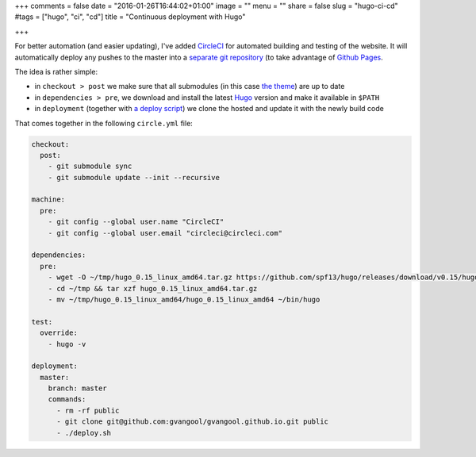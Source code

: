 +++
comments = false
date = "2016-01-26T16:44:02+01:00"
image = ""
menu = ""
share = false
slug = "hugo-ci-cd"
#tags = ["hugo", "ci", "cd"]
title = "Continuous deployment with Hugo"

+++

For better automation (and easier updating), I've added `CircleCI
<https://circleci.com/>`_ for automated building and testing of the website.
It will automatically deploy any pushes to the master into a `separate git
repository <https://github.com/gvangool/gvangool.github.io>`_ (to take
advantage of `Github Pages <https://pages.github.com/>`_.

The idea is rather simple:

- in ``checkout > post`` we make sure that all submodules (in this case `the
  theme <https://github.com/vjeantet/hugo-theme-casper>`_) are up to date
- in ``dependencies > pre``, we download and install the latest `Hugo
  <http://gohugo.io>`_ version and make it available in ``$PATH``
- in ``deployment`` (together with `a deploy script
  <https://github.com/gvangool/gertvangool.be/blob/2402b6baa0fc9ce74916e52a5d8ffe214bc81050/deploy.sh>`_)
  we clone the hosted and update it with the newly build code

That comes together in the following ``circle.yml`` file:

.. code:: yaml

   checkout:
     post:
       - git submodule sync
       - git submodule update --init --recursive

   machine:
     pre:
       - git config --global user.name "CircleCI"
       - git config --global user.email "circleci@circleci.com"

   dependencies:
     pre:
       - wget -O ~/tmp/hugo_0.15_linux_amd64.tar.gz https://github.com/spf13/hugo/releases/download/v0.15/hugo_0.15_linux_amd64.tar.gz
       - cd ~/tmp && tar xzf hugo_0.15_linux_amd64.tar.gz
       - mv ~/tmp/hugo_0.15_linux_amd64/hugo_0.15_linux_amd64 ~/bin/hugo

   test:
     override:
       - hugo -v

   deployment:
     master:
       branch: master
       commands:
         - rm -rf public
         - git clone git@github.com:gvangool/gvangool.github.io.git public
         - ./deploy.sh
